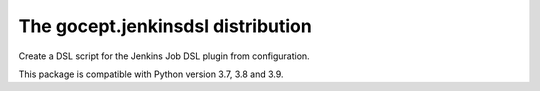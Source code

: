 ==================================
The gocept.jenkinsdsl distribution
==================================

Create a DSL script for the Jenkins Job DSL plugin from configuration.

This package is compatible with Python version 3.7, 3.8 and 3.9.
